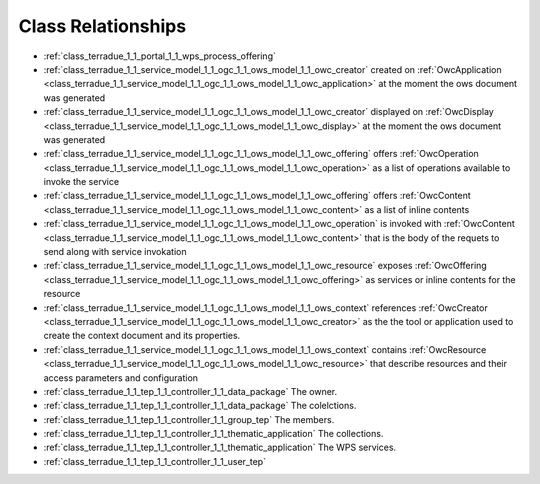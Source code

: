.. _class_relations:

Class Relationships
-------------------



- :ref:`class_terradue_1_1_portal_1_1_wps_process_offering` 



- :ref:`class_terradue_1_1_service_model_1_1_ogc_1_1_ows_model_1_1_owc_creator` created on :ref:`OwcApplication <class_terradue_1_1_service_model_1_1_ogc_1_1_ows_model_1_1_owc_application>` at the moment the ows document was generated 

- :ref:`class_terradue_1_1_service_model_1_1_ogc_1_1_ows_model_1_1_owc_creator` displayed on :ref:`OwcDisplay <class_terradue_1_1_service_model_1_1_ogc_1_1_ows_model_1_1_owc_display>` at the moment the ows document was generated 

- :ref:`class_terradue_1_1_service_model_1_1_ogc_1_1_ows_model_1_1_owc_offering` offers :ref:`OwcOperation <class_terradue_1_1_service_model_1_1_ogc_1_1_ows_model_1_1_owc_operation>` as a list of operations available to invoke the service

- :ref:`class_terradue_1_1_service_model_1_1_ogc_1_1_ows_model_1_1_owc_offering` offers :ref:`OwcContent <class_terradue_1_1_service_model_1_1_ogc_1_1_ows_model_1_1_owc_content>` as a list of inline contents 

- :ref:`class_terradue_1_1_service_model_1_1_ogc_1_1_ows_model_1_1_owc_operation` is invoked with :ref:`OwcContent <class_terradue_1_1_service_model_1_1_ogc_1_1_ows_model_1_1_owc_content>` that is the body of the requets to send along with service invokation

- :ref:`class_terradue_1_1_service_model_1_1_ogc_1_1_ows_model_1_1_owc_resource` exposes :ref:`OwcOffering <class_terradue_1_1_service_model_1_1_ogc_1_1_ows_model_1_1_owc_offering>` as services or inline contents for the resource

- :ref:`class_terradue_1_1_service_model_1_1_ogc_1_1_ows_model_1_1_ows_context` references :ref:`OwcCreator <class_terradue_1_1_service_model_1_1_ogc_1_1_ows_model_1_1_owc_creator>` as the the tool or application used to create the context document and its properties.

- :ref:`class_terradue_1_1_service_model_1_1_ogc_1_1_ows_model_1_1_ows_context` contains :ref:`OwcResource <class_terradue_1_1_service_model_1_1_ogc_1_1_ows_model_1_1_owc_resource>` that describe resources and their access parameters and configuration

- :ref:`class_terradue_1_1_tep_1_1_controller_1_1_data_package` The owner.



- :ref:`class_terradue_1_1_tep_1_1_controller_1_1_data_package` The colelctions.



- :ref:`class_terradue_1_1_tep_1_1_controller_1_1_group_tep` The members.



- :ref:`class_terradue_1_1_tep_1_1_controller_1_1_thematic_application` The collections.



- :ref:`class_terradue_1_1_tep_1_1_controller_1_1_thematic_application` The WPS services.



- :ref:`class_terradue_1_1_tep_1_1_controller_1_1_user_tep` 


